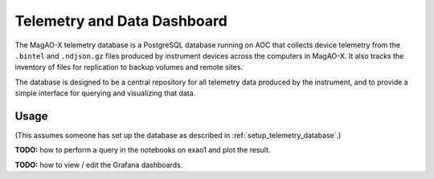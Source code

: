 Telemetry and Data Dashboard
============================

The MagAO-X telemetry database is a PostgreSQL database running on AOC that collects device telemetry from the ``.bintel`` and ``.ndjson.gz`` files produced by instrument devices across the computers in MagAO-X. It also tracks the inventory of files for replication to backup volumes and remote sites.

The database is designed to be a central repository for all telemetry data produced by the instrument, and to provide a simple interface for querying and visualizing that data.

Usage
-----

(This assumes someone has set up the database as described in :ref:`setup_telemetry_database`.)

**TODO:** how to perform a query in the notebooks on exao1 and plot the result.

**TODO:** how to view / edit the Grafana dashboards.

